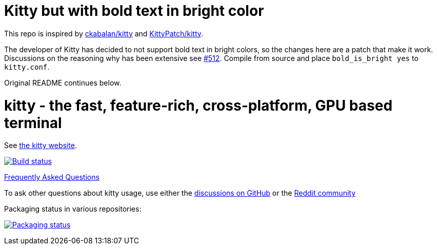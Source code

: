 = Kitty but with bold text in bright color

This repo is inspired by https://github.com/ckabalan/kitty/[ckabalan/kitty] and https://github.com/KittyPatch/kitty[KittyPatch/kitty]. 

The developer of Kitty has decided to not support bold text in bright colors, so the changes here are a patch that make it work. Discussions on the reasoning why has been extensive see https://github.com/kovidgoyal/kitty/issues/512[#512]. Compile from source and place `bold_is_bright yes` to `kitty.conf`. 

Original README continues below.

= kitty - the fast, feature-rich, cross-platform, GPU based terminal

See https://sw.kovidgoyal.net/kitty/[the kitty website].

image:https://github.com/kovidgoyal/kitty/workflows/CI/badge.svg["Build status", link="https://github.com/kovidgoyal/kitty/actions?query=workflow%3ACI"]

https://sw.kovidgoyal.net/kitty/faq/[Frequently Asked Questions]

To ask other questions about kitty usage, use either the https://github.com/kovidgoyal/kitty/discussions/[discussions on GitHub] or the
https://www.reddit.com/r/KittyTerminal[Reddit community]

Packaging status in various repositories:

image:https://repology.org/badge/vertical-allrepos/kitty.svg?columns=3&header=kitty["Packaging status", link="https://repology.org/project/kitty/versions"]
